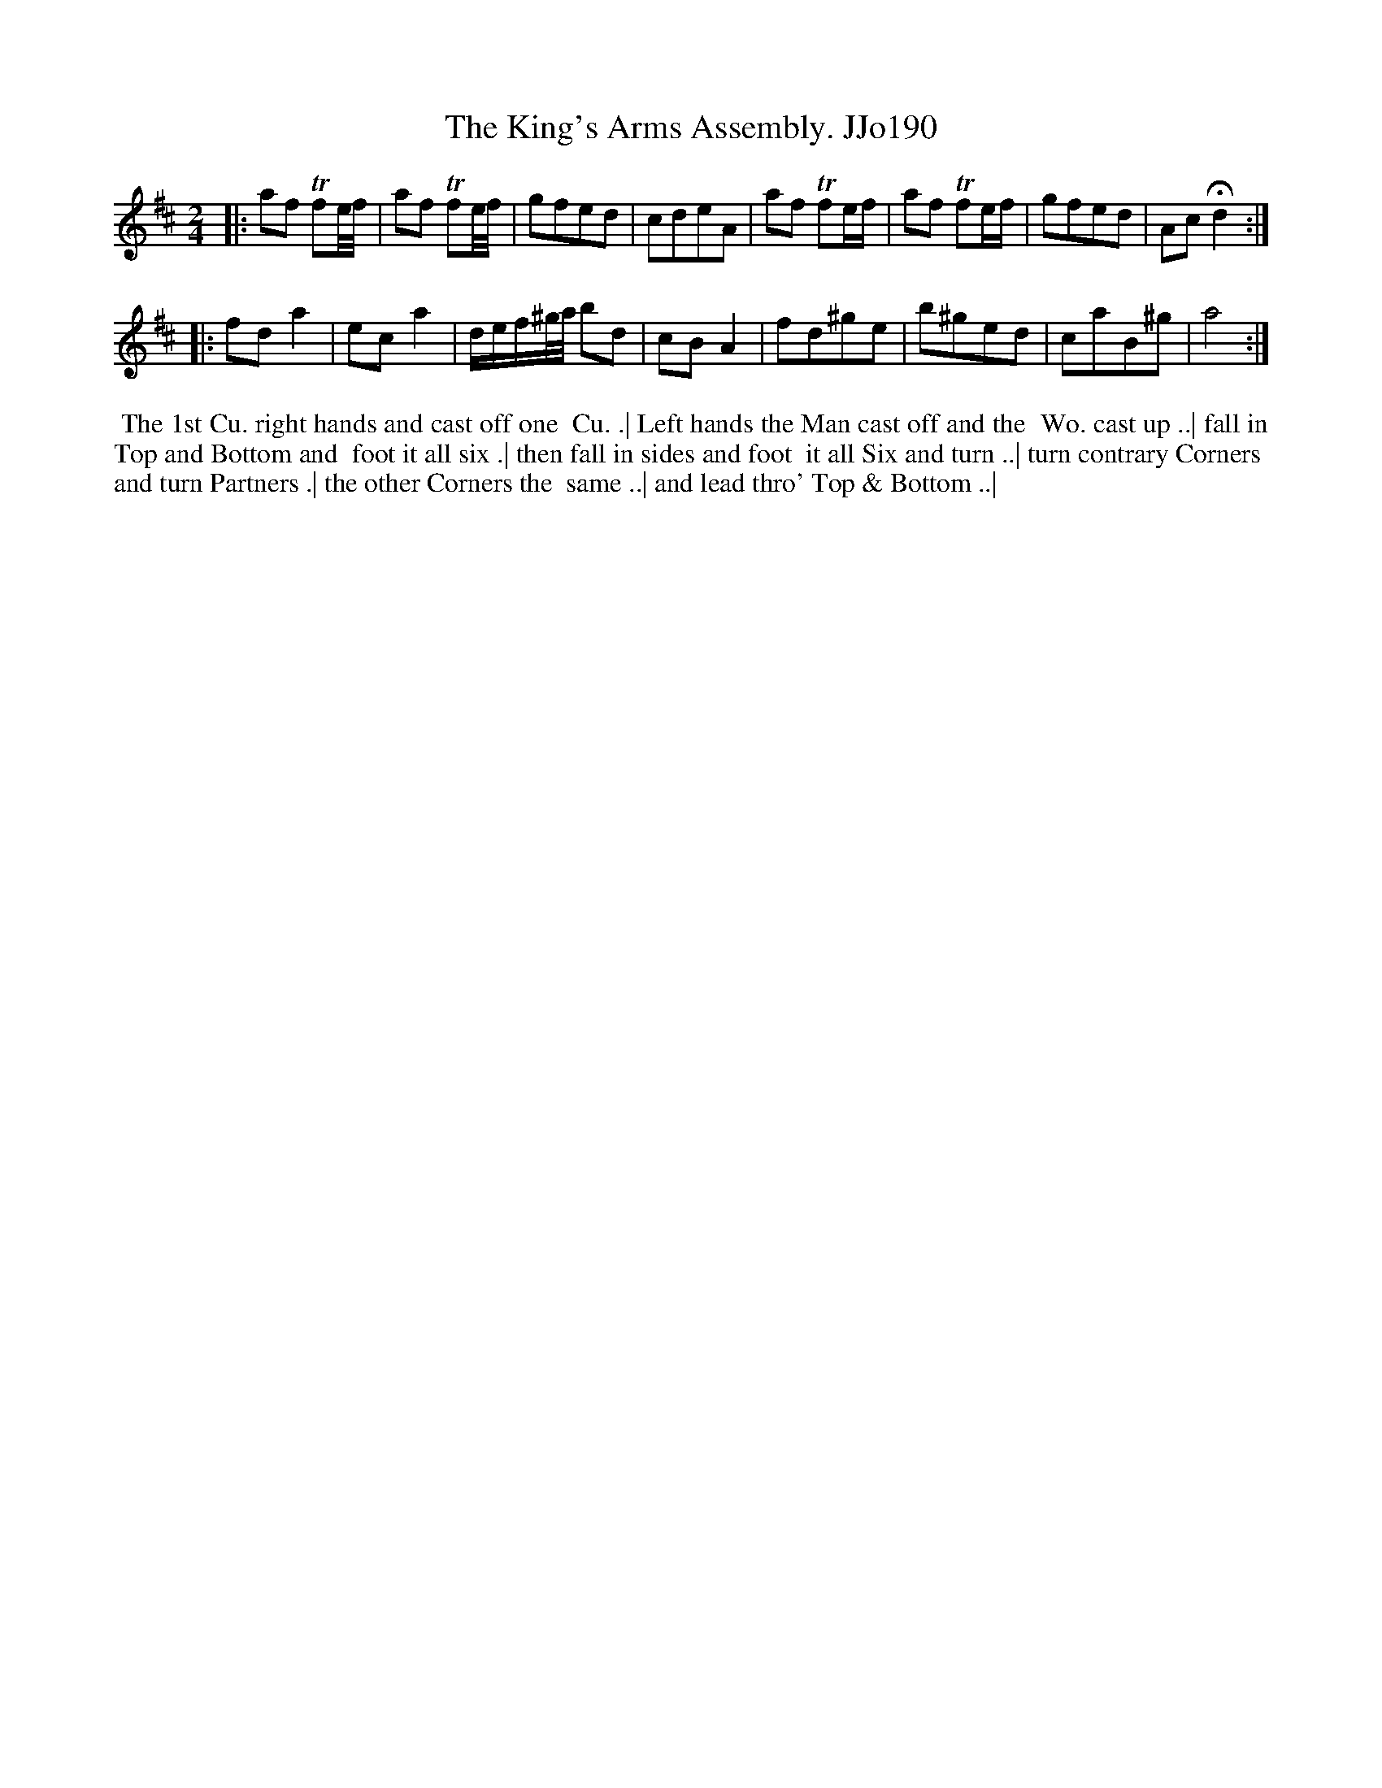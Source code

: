 X:190
T:King's Arms Assembly. JJo190, The
B:J.Johnson Choice Collection Vol 8 1758
Z:vmp.Simon Wilson 2013 www.village-music-project.org.uk
Z:Dance added by John Chambers 2017
M:2/4
L:1/8
%Q:1/2=80
K:D
|:\
af Tfe//f// | af Tfe//f// | gfed | cdeA |\
af Tfe/f/ | af Tfe/f/ | gfed | Ac!fermata!d2 :|
|:\
fda2 | eca2 | d/e/f/^g//a// bd | cBA2 |\
fd^ge | b^ged | caB^g | a4 :|
%%begintext align
%% The 1st Cu. right hands and cast off one
%% Cu. .| Left hands the Man cast off and the
%% Wo. cast up ..| fall in Top and Bottom and
%% foot it all six .| then fall in sides and foot
%% it all Six and turn ..| turn contrary Corners
%% and turn Partners .| the other Corners the
%% same ..| and lead thro' Top & Bottom ..|
%%endtext
